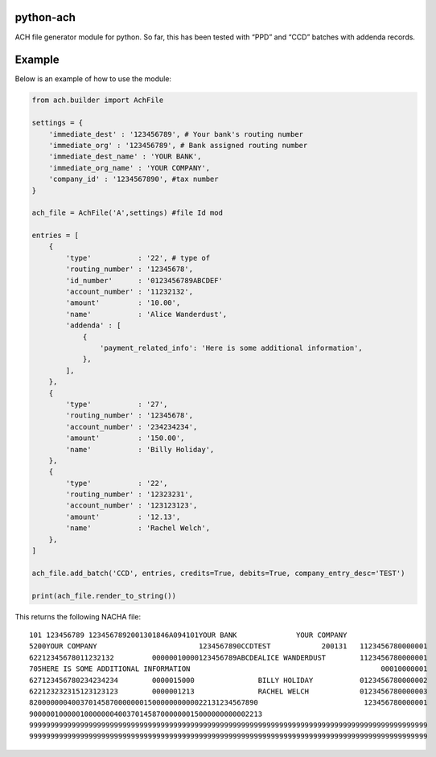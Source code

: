 python-ach
==========

.. image:: https://travis-ci.org/travishathaway/python-ach.svg?branch=master
    :target: https://travis-ci.org/travishathaway/python-ach

ACH file generator module for python. So far, this has been tested with
“PPD” and “CCD” batches with addenda records.

Example
=======

Below is an example of how to use the module:

.. code:: python


    from ach.builder import AchFile

    settings = {
        'immediate_dest' : '123456789', # Your bank's routing number
        'immediate_org' : '123456789', # Bank assigned routing number
        'immediate_dest_name' : 'YOUR BANK',
        'immediate_org_name' : 'YOUR COMPANY',
        'company_id' : '1234567890', #tax number
    }

    ach_file = AchFile('A',settings) #file Id mod

    entries = [
        {
            'type'           : '22', # type of
            'routing_number' : '12345678',
            'id_number'      : '0123456789ABCDEF'
            'account_number' : '11232132',
            'amount'         : '10.00',
            'name'           : 'Alice Wanderdust',
            'addenda' : [
                {
                    'payment_related_info': 'Here is some additional information',
                },
            ],
        },
        {
            'type'           : '27',
            'routing_number' : '12345678',
            'account_number' : '234234234',
            'amount'         : '150.00',
            'name'           : 'Billy Holiday',
        },
        {
            'type'           : '22',
            'routing_number' : '12323231',
            'account_number' : '123123123',
            'amount'         : '12.13',
            'name'           : 'Rachel Welch',
        },
    ]

    ach_file.add_batch('CCD', entries, credits=True, debits=True, company_entry_desc='TEST')

    print(ach_file.render_to_string())



This returns the following NACHA file:

::

    101 123456789 1234567892001301846A094101YOUR BANK              YOUR COMPANY
    5200YOUR COMPANY                        1234567890CCDTEST            200131   1123456780000001
    62212345678011232132         00000010000123456789ABCDEALICE WANDERDUST        1123456780000001
    705HERE IS SOME ADDITIONAL INFORMATION                                             00010000001
    627123456780234234234        0000015000               BILLY HOLIDAY           0123456780000002
    622123232315123123123        0000001213               RACHEL WELCH            0123456780000003
    820000000400370145870000000150000000000022131234567890                         123456780000001
    9000001000001000000040037014587000000015000000000002213
    9999999999999999999999999999999999999999999999999999999999999999999999999999999999999999999999
    9999999999999999999999999999999999999999999999999999999999999999999999999999999999999999999999